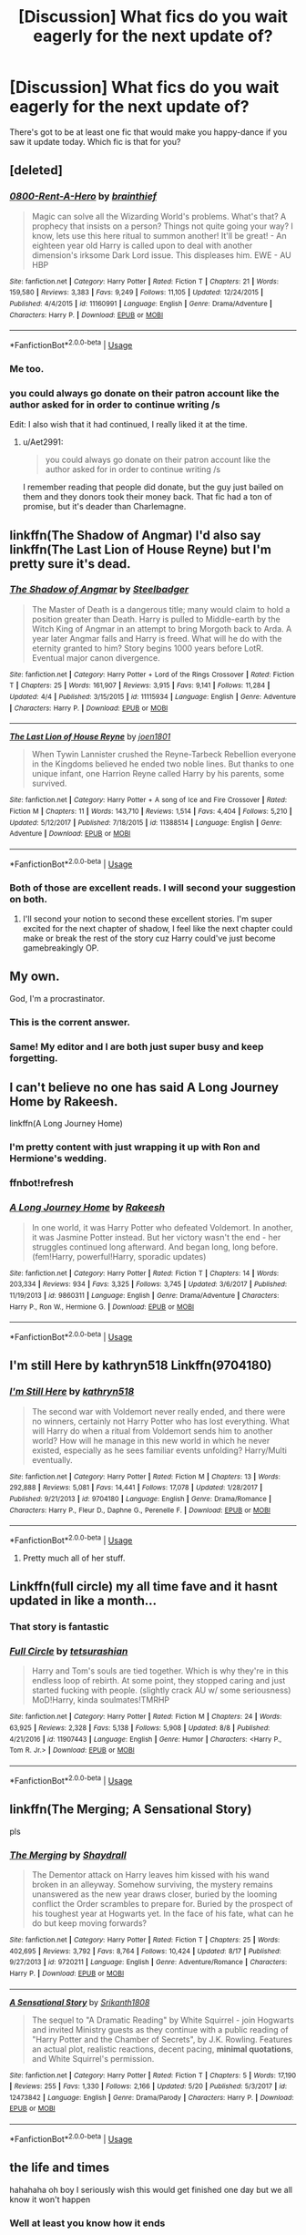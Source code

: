 #+TITLE: [Discussion] What fics do you wait eagerly for the next update of?

* [Discussion] What fics do you wait eagerly for the next update of?
:PROPERTIES:
:Author: wille179
:Score: 13
:DateUnix: 1537495567.0
:DateShort: 2018-Sep-21
:FlairText: Discussion
:END:
There's got to be at least one fic that would make you happy-dance if you saw it update today. Which fic is that for you?


** [deleted]
:PROPERTIES:
:Score: 17
:DateUnix: 1537497733.0
:DateShort: 2018-Sep-21
:END:

*** [[https://www.fanfiction.net/s/11160991/1/][*/0800-Rent-A-Hero/*]] by [[https://www.fanfiction.net/u/4934632/brainthief][/brainthief/]]

#+begin_quote
  Magic can solve all the Wizarding World's problems. What's that? A prophecy that insists on a person? Things not quite going your way? I know, lets use this here ritual to summon another! It'll be great! - An eighteen year old Harry is called upon to deal with another dimension's irksome Dark Lord issue. This displeases him. EWE - AU HBP
#+end_quote

^{/Site/:} ^{fanfiction.net} ^{*|*} ^{/Category/:} ^{Harry} ^{Potter} ^{*|*} ^{/Rated/:} ^{Fiction} ^{T} ^{*|*} ^{/Chapters/:} ^{21} ^{*|*} ^{/Words/:} ^{159,580} ^{*|*} ^{/Reviews/:} ^{3,383} ^{*|*} ^{/Favs/:} ^{9,249} ^{*|*} ^{/Follows/:} ^{11,105} ^{*|*} ^{/Updated/:} ^{12/24/2015} ^{*|*} ^{/Published/:} ^{4/4/2015} ^{*|*} ^{/id/:} ^{11160991} ^{*|*} ^{/Language/:} ^{English} ^{*|*} ^{/Genre/:} ^{Drama/Adventure} ^{*|*} ^{/Characters/:} ^{Harry} ^{P.} ^{*|*} ^{/Download/:} ^{[[http://www.ff2ebook.com/old/ffn-bot/index.php?id=11160991&source=ff&filetype=epub][EPUB]]} ^{or} ^{[[http://www.ff2ebook.com/old/ffn-bot/index.php?id=11160991&source=ff&filetype=mobi][MOBI]]}

--------------

*FanfictionBot*^{2.0.0-beta} | [[https://github.com/tusing/reddit-ffn-bot/wiki/Usage][Usage]]
:PROPERTIES:
:Author: FanfictionBot
:Score: 1
:DateUnix: 1537497744.0
:DateShort: 2018-Sep-21
:END:


*** Me too.
:PROPERTIES:
:Author: wille179
:Score: 1
:DateUnix: 1537500764.0
:DateShort: 2018-Sep-21
:END:


*** you could always go donate on their patron account like the author asked for in order to continue writing /s

Edit: I also wish that it had continued, I really liked it at the time.
:PROPERTIES:
:Author: cavelioness
:Score: 1
:DateUnix: 1537523102.0
:DateShort: 2018-Sep-21
:END:

**** u/Aet2991:
#+begin_quote
  you could always go donate on their patron account like the author asked for in order to continue writing /s
#+end_quote

I remember reading that people did donate, but the guy just bailed on them and they donors took their money back. That fic had a ton of promise, but it's deader than Charlemagne.
:PROPERTIES:
:Author: Aet2991
:Score: 6
:DateUnix: 1537533269.0
:DateShort: 2018-Sep-21
:END:


** linkffn(The Shadow of Angmar) I'd also say linkffn(The Last Lion of House Reyne) but I'm pretty sure it's dead.
:PROPERTIES:
:Author: Llian_Winter
:Score: 13
:DateUnix: 1537524845.0
:DateShort: 2018-Sep-21
:END:

*** [[https://www.fanfiction.net/s/11115934/1/][*/The Shadow of Angmar/*]] by [[https://www.fanfiction.net/u/5291694/Steelbadger][/Steelbadger/]]

#+begin_quote
  The Master of Death is a dangerous title; many would claim to hold a position greater than Death. Harry is pulled to Middle-earth by the Witch King of Angmar in an attempt to bring Morgoth back to Arda. A year later Angmar falls and Harry is freed. What will he do with the eternity granted to him? Story begins 1000 years before LotR. Eventual major canon divergence.
#+end_quote

^{/Site/:} ^{fanfiction.net} ^{*|*} ^{/Category/:} ^{Harry} ^{Potter} ^{+} ^{Lord} ^{of} ^{the} ^{Rings} ^{Crossover} ^{*|*} ^{/Rated/:} ^{Fiction} ^{T} ^{*|*} ^{/Chapters/:} ^{25} ^{*|*} ^{/Words/:} ^{161,907} ^{*|*} ^{/Reviews/:} ^{3,915} ^{*|*} ^{/Favs/:} ^{9,141} ^{*|*} ^{/Follows/:} ^{11,284} ^{*|*} ^{/Updated/:} ^{4/4} ^{*|*} ^{/Published/:} ^{3/15/2015} ^{*|*} ^{/id/:} ^{11115934} ^{*|*} ^{/Language/:} ^{English} ^{*|*} ^{/Genre/:} ^{Adventure} ^{*|*} ^{/Characters/:} ^{Harry} ^{P.} ^{*|*} ^{/Download/:} ^{[[http://www.ff2ebook.com/old/ffn-bot/index.php?id=11115934&source=ff&filetype=epub][EPUB]]} ^{or} ^{[[http://www.ff2ebook.com/old/ffn-bot/index.php?id=11115934&source=ff&filetype=mobi][MOBI]]}

--------------

[[https://www.fanfiction.net/s/11388514/1/][*/The Last Lion of House Reyne/*]] by [[https://www.fanfiction.net/u/6132825/joen1801][/joen1801/]]

#+begin_quote
  When Tywin Lannister crushed the Reyne-Tarbeck Rebellion everyone in the Kingdoms believed he ended two noble lines. But thanks to one unique infant, one Harrion Reyne called Harry by his parents, some survived.
#+end_quote

^{/Site/:} ^{fanfiction.net} ^{*|*} ^{/Category/:} ^{Harry} ^{Potter} ^{+} ^{A} ^{song} ^{of} ^{Ice} ^{and} ^{Fire} ^{Crossover} ^{*|*} ^{/Rated/:} ^{Fiction} ^{M} ^{*|*} ^{/Chapters/:} ^{11} ^{*|*} ^{/Words/:} ^{143,710} ^{*|*} ^{/Reviews/:} ^{1,514} ^{*|*} ^{/Favs/:} ^{4,404} ^{*|*} ^{/Follows/:} ^{5,210} ^{*|*} ^{/Updated/:} ^{5/12/2017} ^{*|*} ^{/Published/:} ^{7/18/2015} ^{*|*} ^{/id/:} ^{11388514} ^{*|*} ^{/Language/:} ^{English} ^{*|*} ^{/Genre/:} ^{Adventure} ^{*|*} ^{/Download/:} ^{[[http://www.ff2ebook.com/old/ffn-bot/index.php?id=11388514&source=ff&filetype=epub][EPUB]]} ^{or} ^{[[http://www.ff2ebook.com/old/ffn-bot/index.php?id=11388514&source=ff&filetype=mobi][MOBI]]}

--------------

*FanfictionBot*^{2.0.0-beta} | [[https://github.com/tusing/reddit-ffn-bot/wiki/Usage][Usage]]
:PROPERTIES:
:Author: FanfictionBot
:Score: 2
:DateUnix: 1537524871.0
:DateShort: 2018-Sep-21
:END:


*** Both of those are excellent reads. I will second your suggestion on both.
:PROPERTIES:
:Author: rocketsp13
:Score: 2
:DateUnix: 1537532226.0
:DateShort: 2018-Sep-21
:END:

**** I'll second your notion to second these excellent stories. I'm super excited for the next chapter of shadow, I feel like the next chapter could make or break the rest of the story cuz Harry could've just become gamebreakingly OP.
:PROPERTIES:
:Author: GravityMyGuy
:Score: 1
:DateUnix: 1537568738.0
:DateShort: 2018-Sep-22
:END:


** My own.

God, I'm a procrastinator.
:PROPERTIES:
:Author: AutumnSouls
:Score: 25
:DateUnix: 1537499240.0
:DateShort: 2018-Sep-21
:END:

*** This is the corrent answer.
:PROPERTIES:
:Author: ScottPress
:Score: 4
:DateUnix: 1537525188.0
:DateShort: 2018-Sep-21
:END:


*** Same! My editor and I are both just super busy and keep forgetting.
:PROPERTIES:
:Author: Sigyn99
:Score: 2
:DateUnix: 1537524741.0
:DateShort: 2018-Sep-21
:END:


** I can't believe no one has said A Long Journey Home by Rakeesh.

linkffn(A Long Journey Home)
:PROPERTIES:
:Author: overide
:Score: 11
:DateUnix: 1537526456.0
:DateShort: 2018-Sep-21
:END:

*** I'm pretty content with just wrapping it up with Ron and Hermione's wedding.
:PROPERTIES:
:Author: AskMeAboutKtizo
:Score: 1
:DateUnix: 1537578550.0
:DateShort: 2018-Sep-22
:END:


*** ffnbot!refresh
:PROPERTIES:
:Author: overide
:Score: 1
:DateUnix: 1537583021.0
:DateShort: 2018-Sep-22
:END:


*** [[https://www.fanfiction.net/s/9860311/1/][*/A Long Journey Home/*]] by [[https://www.fanfiction.net/u/236698/Rakeesh][/Rakeesh/]]

#+begin_quote
  In one world, it was Harry Potter who defeated Voldemort. In another, it was Jasmine Potter instead. But her victory wasn't the end - her struggles continued long afterward. And began long, long before. (fem!Harry, powerful!Harry, sporadic updates)
#+end_quote

^{/Site/:} ^{fanfiction.net} ^{*|*} ^{/Category/:} ^{Harry} ^{Potter} ^{*|*} ^{/Rated/:} ^{Fiction} ^{T} ^{*|*} ^{/Chapters/:} ^{14} ^{*|*} ^{/Words/:} ^{203,334} ^{*|*} ^{/Reviews/:} ^{934} ^{*|*} ^{/Favs/:} ^{3,325} ^{*|*} ^{/Follows/:} ^{3,745} ^{*|*} ^{/Updated/:} ^{3/6/2017} ^{*|*} ^{/Published/:} ^{11/19/2013} ^{*|*} ^{/id/:} ^{9860311} ^{*|*} ^{/Language/:} ^{English} ^{*|*} ^{/Genre/:} ^{Drama/Adventure} ^{*|*} ^{/Characters/:} ^{Harry} ^{P.,} ^{Ron} ^{W.,} ^{Hermione} ^{G.} ^{*|*} ^{/Download/:} ^{[[http://www.ff2ebook.com/old/ffn-bot/index.php?id=9860311&source=ff&filetype=epub][EPUB]]} ^{or} ^{[[http://www.ff2ebook.com/old/ffn-bot/index.php?id=9860311&source=ff&filetype=mobi][MOBI]]}

--------------

*FanfictionBot*^{2.0.0-beta} | [[https://github.com/tusing/reddit-ffn-bot/wiki/Usage][Usage]]
:PROPERTIES:
:Author: FanfictionBot
:Score: 1
:DateUnix: 1537583042.0
:DateShort: 2018-Sep-22
:END:


** I'm still Here by kathryn518 Linkffn(9704180)
:PROPERTIES:
:Author: bigmacca86
:Score: 15
:DateUnix: 1537496554.0
:DateShort: 2018-Sep-21
:END:

*** [[https://www.fanfiction.net/s/9704180/1/][*/I'm Still Here/*]] by [[https://www.fanfiction.net/u/4404355/kathryn518][/kathryn518/]]

#+begin_quote
  The second war with Voldemort never really ended, and there were no winners, certainly not Harry Potter who has lost everything. What will Harry do when a ritual from Voldemort sends him to another world? How will he manage in this new world in which he never existed, especially as he sees familiar events unfolding? Harry/Multi eventually.
#+end_quote

^{/Site/:} ^{fanfiction.net} ^{*|*} ^{/Category/:} ^{Harry} ^{Potter} ^{*|*} ^{/Rated/:} ^{Fiction} ^{M} ^{*|*} ^{/Chapters/:} ^{13} ^{*|*} ^{/Words/:} ^{292,888} ^{*|*} ^{/Reviews/:} ^{5,081} ^{*|*} ^{/Favs/:} ^{14,441} ^{*|*} ^{/Follows/:} ^{17,078} ^{*|*} ^{/Updated/:} ^{1/28/2017} ^{*|*} ^{/Published/:} ^{9/21/2013} ^{*|*} ^{/id/:} ^{9704180} ^{*|*} ^{/Language/:} ^{English} ^{*|*} ^{/Genre/:} ^{Drama/Romance} ^{*|*} ^{/Characters/:} ^{Harry} ^{P.,} ^{Fleur} ^{D.,} ^{Daphne} ^{G.,} ^{Perenelle} ^{F.} ^{*|*} ^{/Download/:} ^{[[http://www.ff2ebook.com/old/ffn-bot/index.php?id=9704180&source=ff&filetype=epub][EPUB]]} ^{or} ^{[[http://www.ff2ebook.com/old/ffn-bot/index.php?id=9704180&source=ff&filetype=mobi][MOBI]]}

--------------

*FanfictionBot*^{2.0.0-beta} | [[https://github.com/tusing/reddit-ffn-bot/wiki/Usage][Usage]]
:PROPERTIES:
:Author: FanfictionBot
:Score: 2
:DateUnix: 1537496564.0
:DateShort: 2018-Sep-21
:END:

**** Pretty much all of her stuff.
:PROPERTIES:
:Author: Llian_Winter
:Score: 5
:DateUnix: 1537524554.0
:DateShort: 2018-Sep-21
:END:


** Linkffn(full circle) my all time fave and it hasnt updated in like a month...
:PROPERTIES:
:Author: mychllr
:Score: 6
:DateUnix: 1537527140.0
:DateShort: 2018-Sep-21
:END:

*** That story is fantastic
:PROPERTIES:
:Author: healzsham
:Score: 2
:DateUnix: 1537578316.0
:DateShort: 2018-Sep-22
:END:


*** [[https://www.fanfiction.net/s/11907443/1/][*/Full Circle/*]] by [[https://www.fanfiction.net/u/5621751/tetsurashian][/tetsurashian/]]

#+begin_quote
  Harry and Tom's souls are tied together. Which is why they're in this endless loop of rebirth. At some point, they stopped caring and just started fucking with people. (slightly crack AU w/ some seriousness) MoD!Harry, kinda soulmates!TMRHP
#+end_quote

^{/Site/:} ^{fanfiction.net} ^{*|*} ^{/Category/:} ^{Harry} ^{Potter} ^{*|*} ^{/Rated/:} ^{Fiction} ^{M} ^{*|*} ^{/Chapters/:} ^{24} ^{*|*} ^{/Words/:} ^{63,925} ^{*|*} ^{/Reviews/:} ^{2,328} ^{*|*} ^{/Favs/:} ^{5,138} ^{*|*} ^{/Follows/:} ^{5,908} ^{*|*} ^{/Updated/:} ^{8/8} ^{*|*} ^{/Published/:} ^{4/21/2016} ^{*|*} ^{/id/:} ^{11907443} ^{*|*} ^{/Language/:} ^{English} ^{*|*} ^{/Genre/:} ^{Humor} ^{*|*} ^{/Characters/:} ^{<Harry} ^{P.,} ^{Tom} ^{R.} ^{Jr.>} ^{*|*} ^{/Download/:} ^{[[http://www.ff2ebook.com/old/ffn-bot/index.php?id=11907443&source=ff&filetype=epub][EPUB]]} ^{or} ^{[[http://www.ff2ebook.com/old/ffn-bot/index.php?id=11907443&source=ff&filetype=mobi][MOBI]]}

--------------

*FanfictionBot*^{2.0.0-beta} | [[https://github.com/tusing/reddit-ffn-bot/wiki/Usage][Usage]]
:PROPERTIES:
:Author: FanfictionBot
:Score: 1
:DateUnix: 1537527155.0
:DateShort: 2018-Sep-21
:END:


** linkffn(The Merging; A Sensational Story)

pls
:PROPERTIES:
:Author: Namzeh011
:Score: 6
:DateUnix: 1537530756.0
:DateShort: 2018-Sep-21
:END:

*** [[https://www.fanfiction.net/s/9720211/1/][*/The Merging/*]] by [[https://www.fanfiction.net/u/2102558/Shaydrall][/Shaydrall/]]

#+begin_quote
  The Dementor attack on Harry leaves him kissed with his wand broken in an alleyway. Somehow surviving, the mystery remains unanswered as the new year draws closer, buried by the looming conflict the Order scrambles to prepare for. Buried by the prospect of his toughest year at Hogwarts yet. In the face of his fate, what can he do but keep moving forwards?
#+end_quote

^{/Site/:} ^{fanfiction.net} ^{*|*} ^{/Category/:} ^{Harry} ^{Potter} ^{*|*} ^{/Rated/:} ^{Fiction} ^{T} ^{*|*} ^{/Chapters/:} ^{25} ^{*|*} ^{/Words/:} ^{402,695} ^{*|*} ^{/Reviews/:} ^{3,792} ^{*|*} ^{/Favs/:} ^{8,764} ^{*|*} ^{/Follows/:} ^{10,424} ^{*|*} ^{/Updated/:} ^{8/17} ^{*|*} ^{/Published/:} ^{9/27/2013} ^{*|*} ^{/id/:} ^{9720211} ^{*|*} ^{/Language/:} ^{English} ^{*|*} ^{/Genre/:} ^{Adventure/Romance} ^{*|*} ^{/Characters/:} ^{Harry} ^{P.} ^{*|*} ^{/Download/:} ^{[[http://www.ff2ebook.com/old/ffn-bot/index.php?id=9720211&source=ff&filetype=epub][EPUB]]} ^{or} ^{[[http://www.ff2ebook.com/old/ffn-bot/index.php?id=9720211&source=ff&filetype=mobi][MOBI]]}

--------------

[[https://www.fanfiction.net/s/12473842/1/][*/A Sensational Story/*]] by [[https://www.fanfiction.net/u/4107340/Srikanth1808][/Srikanth1808/]]

#+begin_quote
  The sequel to "A Dramatic Reading" by White Squirrel - join Hogwarts and invited Ministry guests as they continue with a public reading of "Harry Potter and the Chamber of Secrets", by J.K. Rowling. Features an actual plot, realistic reactions, decent pacing, *minimal quotations*, and White Squirrel's permission.
#+end_quote

^{/Site/:} ^{fanfiction.net} ^{*|*} ^{/Category/:} ^{Harry} ^{Potter} ^{*|*} ^{/Rated/:} ^{Fiction} ^{T} ^{*|*} ^{/Chapters/:} ^{5} ^{*|*} ^{/Words/:} ^{17,190} ^{*|*} ^{/Reviews/:} ^{255} ^{*|*} ^{/Favs/:} ^{1,330} ^{*|*} ^{/Follows/:} ^{2,166} ^{*|*} ^{/Updated/:} ^{5/20} ^{*|*} ^{/Published/:} ^{5/3/2017} ^{*|*} ^{/id/:} ^{12473842} ^{*|*} ^{/Language/:} ^{English} ^{*|*} ^{/Genre/:} ^{Drama/Parody} ^{*|*} ^{/Characters/:} ^{Harry} ^{P.} ^{*|*} ^{/Download/:} ^{[[http://www.ff2ebook.com/old/ffn-bot/index.php?id=12473842&source=ff&filetype=epub][EPUB]]} ^{or} ^{[[http://www.ff2ebook.com/old/ffn-bot/index.php?id=12473842&source=ff&filetype=mobi][MOBI]]}

--------------

*FanfictionBot*^{2.0.0-beta} | [[https://github.com/tusing/reddit-ffn-bot/wiki/Usage][Usage]]
:PROPERTIES:
:Author: FanfictionBot
:Score: 2
:DateUnix: 1537530768.0
:DateShort: 2018-Sep-21
:END:


** the life and times

hahahaha oh boy I seriously wish this would get finished one day but we all know it won't happen
:PROPERTIES:
:Author: Gigadweeb
:Score: 5
:DateUnix: 1537498355.0
:DateShort: 2018-Sep-21
:END:

*** Well at least you know how it ends
:PROPERTIES:
:Author: Redhotlipstik
:Score: 4
:DateUnix: 1537527505.0
:DateShort: 2018-Sep-21
:END:


** linkffn(Hogwarts Battle School). On a bloody cliff hanger right now. An author with other incompleted stories and just a long enough delay between HBS updates that another update is still both plausible and implausible.
:PROPERTIES:
:Author: elizabater
:Score: 4
:DateUnix: 1537508111.0
:DateShort: 2018-Sep-21
:END:

*** [[https://www.fanfiction.net/s/8379655/1/][*/Hogwarts Battle School/*]] by [[https://www.fanfiction.net/u/1023780/Kwan-Li][/Kwan Li/]]

#+begin_quote
  AU. Voldemort kills Dumbledore but is defeated by a child. In the aftermath, Snape becomes the Headmaster and radically changes Hogwarts. Harry Potter of House Slytherin begins his Third Year at Hogwarts Battle School and realizes that friend and foe are too similar for his liking. Competing with allies and enemies, Harry finds there is a cost to winning.
#+end_quote

^{/Site/:} ^{fanfiction.net} ^{*|*} ^{/Category/:} ^{Harry} ^{Potter} ^{*|*} ^{/Rated/:} ^{Fiction} ^{M} ^{*|*} ^{/Chapters/:} ^{52} ^{*|*} ^{/Words/:} ^{367,472} ^{*|*} ^{/Reviews/:} ^{2,420} ^{*|*} ^{/Favs/:} ^{3,100} ^{*|*} ^{/Follows/:} ^{3,726} ^{*|*} ^{/Updated/:} ^{4/2} ^{*|*} ^{/Published/:} ^{7/31/2012} ^{*|*} ^{/id/:} ^{8379655} ^{*|*} ^{/Language/:} ^{English} ^{*|*} ^{/Genre/:} ^{Adventure/Drama} ^{*|*} ^{/Characters/:} ^{Harry} ^{P.,} ^{Hermione} ^{G.,} ^{Severus} ^{S.,} ^{Blaise} ^{Z.} ^{*|*} ^{/Download/:} ^{[[http://www.ff2ebook.com/old/ffn-bot/index.php?id=8379655&source=ff&filetype=epub][EPUB]]} ^{or} ^{[[http://www.ff2ebook.com/old/ffn-bot/index.php?id=8379655&source=ff&filetype=mobi][MOBI]]}

--------------

*FanfictionBot*^{2.0.0-beta} | [[https://github.com/tusing/reddit-ffn-bot/wiki/Usage][Usage]]
:PROPERTIES:
:Author: FanfictionBot
:Score: 2
:DateUnix: 1537508128.0
:DateShort: 2018-Sep-21
:END:


*** Looks like this was started in 2012and last updated this past April. That's a really good sign. I don't write off updates until it's been 2+ years mate.
:PROPERTIES:
:Author: overide
:Score: 2
:DateUnix: 1537526659.0
:DateShort: 2018-Sep-21
:END:


*** The author has made comments about it on the subreddit so I'm holding on until I hear something else
:PROPERTIES:
:Author: NonRealAnswer
:Score: 2
:DateUnix: 1537530692.0
:DateShort: 2018-Sep-21
:END:


** linkffn(Reign of the Serpent) and linkao3(Charlie Weasley and the Department of Mysteries)
:PROPERTIES:
:Score: 3
:DateUnix: 1537526705.0
:DateShort: 2018-Sep-21
:END:

*** [[https://archiveofourown.org/works/15604416][*/Charlie Weasley and the Department of Mysteries/*]] by [[https://www.archiveofourown.org/users/peteryoushouldwrite/pseuds/peteryoushouldwrite][/peteryoushouldwrite/]]

#+begin_quote
  After being spurned by his lover and fired from his job, Charlie Weasley is back in England living with his mother and working at the Department of Mysteries... no, not that Department of Mysteries, the bar, in Knockturn Alley. Unfortunately for Charlie, the publication of a new edition of the Sacred Twenty Eight means he'll find no rest at the Burrow, and he finds himself in the center of a feverish hunt for the Bloodwand, a mysterious artifact allegedly bound to the "purest" wizarding family. This story is marked as part of a series, but it is not necessary to read Percy Weasley's adventure to follow the events of this one.
#+end_quote

^{/Site/:} ^{Archive} ^{of} ^{Our} ^{Own} ^{*|*} ^{/Fandom/:} ^{Harry} ^{Potter} ^{-} ^{J.} ^{K.} ^{Rowling} ^{*|*} ^{/Published/:} ^{2018-08-07} ^{*|*} ^{/Updated/:} ^{2018-09-18} ^{*|*} ^{/Words/:} ^{33025} ^{*|*} ^{/Chapters/:} ^{13/20} ^{*|*} ^{/Comments/:} ^{11} ^{*|*} ^{/Kudos/:} ^{15} ^{*|*} ^{/Bookmarks/:} ^{4} ^{*|*} ^{/Hits/:} ^{447} ^{*|*} ^{/ID/:} ^{15604416} ^{*|*} ^{/Download/:} ^{[[https://archiveofourown.org/downloads/pe/peteryoushouldwrite/15604416/Charlie%20Weasley%20and%20the%20Department.epub?updated_at=1537301088][EPUB]]} ^{or} ^{[[https://archiveofourown.org/downloads/pe/peteryoushouldwrite/15604416/Charlie%20Weasley%20and%20the%20Department.mobi?updated_at=1537301088][MOBI]]}

--------------

[[https://www.fanfiction.net/s/9783012/1/][*/Reign of the Serpent/*]] by [[https://www.fanfiction.net/u/2933548/AlphaEph19][/AlphaEph19/]]

#+begin_quote
  AU. Salazar Slytherin once left Hogwarts in disgrace, vowing to return. He kept his word. A thousand years later he rules Wizarding Britain according to the principles of blood purity, with no end to his reign in sight. The spirit of rebellion kindles slowly, until the green-eyed scion of a broken House and a Muggleborn genius with an axe to grind unite to set the world ablaze.
#+end_quote

^{/Site/:} ^{fanfiction.net} ^{*|*} ^{/Category/:} ^{Harry} ^{Potter} ^{*|*} ^{/Rated/:} ^{Fiction} ^{T} ^{*|*} ^{/Chapters/:} ^{22} ^{*|*} ^{/Words/:} ^{217,358} ^{*|*} ^{/Reviews/:} ^{654} ^{*|*} ^{/Favs/:} ^{1,227} ^{*|*} ^{/Follows/:} ^{1,728} ^{*|*} ^{/Updated/:} ^{6/6} ^{*|*} ^{/Published/:} ^{10/21/2013} ^{*|*} ^{/id/:} ^{9783012} ^{*|*} ^{/Language/:} ^{English} ^{*|*} ^{/Genre/:} ^{Fantasy/Adventure} ^{*|*} ^{/Characters/:} ^{Harry} ^{P.,} ^{Hermione} ^{G.} ^{*|*} ^{/Download/:} ^{[[http://www.ff2ebook.com/old/ffn-bot/index.php?id=9783012&source=ff&filetype=epub][EPUB]]} ^{or} ^{[[http://www.ff2ebook.com/old/ffn-bot/index.php?id=9783012&source=ff&filetype=mobi][MOBI]]}

--------------

*FanfictionBot*^{2.0.0-beta} | [[https://github.com/tusing/reddit-ffn-bot/wiki/Usage][Usage]]
:PROPERTIES:
:Author: FanfictionBot
:Score: 1
:DateUnix: 1537526744.0
:DateShort: 2018-Sep-21
:END:

**** Seconding Reign of the Serpent.
:PROPERTIES:
:Author: Flye_Autumne
:Score: 1
:DateUnix: 1537542827.0
:DateShort: 2018-Sep-21
:END:


** linkffn(Daphne Greengrass, Side Character)
:PROPERTIES:
:Author: maxxie10
:Score: 3
:DateUnix: 1537527893.0
:DateShort: 2018-Sep-21
:END:

*** [[https://www.fanfiction.net/s/11145058/1/][*/Daphne Greengrass, Side Character/*]] by [[https://www.fanfiction.net/u/1763240/LinzRW][/LinzRW/]]

#+begin_quote
  Daphne Greengrass is on a quest to be the main character of her own life for once, but that's easier said than done. Includes: conspiracy theories, evil plotting, a Slytherin revolution, and sassy Potter. OotP, HBP, and DH. Not your usual Daphne.
#+end_quote

^{/Site/:} ^{fanfiction.net} ^{*|*} ^{/Category/:} ^{Harry} ^{Potter} ^{*|*} ^{/Rated/:} ^{Fiction} ^{T} ^{*|*} ^{/Chapters/:} ^{16} ^{*|*} ^{/Words/:} ^{106,338} ^{*|*} ^{/Reviews/:} ^{204} ^{*|*} ^{/Favs/:} ^{144} ^{*|*} ^{/Follows/:} ^{250} ^{*|*} ^{/Updated/:} ^{9/16} ^{*|*} ^{/Published/:} ^{3/28/2015} ^{*|*} ^{/id/:} ^{11145058} ^{*|*} ^{/Language/:} ^{English} ^{*|*} ^{/Genre/:} ^{Friendship/Romance} ^{*|*} ^{/Characters/:} ^{Pansy} ^{P.,} ^{Blaise} ^{Z.,} ^{Theodore} ^{N.,} ^{Daphne} ^{G.} ^{*|*} ^{/Download/:} ^{[[http://www.ff2ebook.com/old/ffn-bot/index.php?id=11145058&source=ff&filetype=epub][EPUB]]} ^{or} ^{[[http://www.ff2ebook.com/old/ffn-bot/index.php?id=11145058&source=ff&filetype=mobi][MOBI]]}

--------------

*FanfictionBot*^{2.0.0-beta} | [[https://github.com/tusing/reddit-ffn-bot/wiki/Usage][Usage]]
:PROPERTIES:
:Author: FanfictionBot
:Score: 1
:DateUnix: 1537527904.0
:DateShort: 2018-Sep-21
:END:


** I Still Haven't Found What I'm Looking For linkffn(11157943)

Storybook Hero linkffn(7597067)
:PROPERTIES:
:Author: rocketsp13
:Score: 3
:DateUnix: 1537531896.0
:DateShort: 2018-Sep-21
:END:

*** [[https://www.fanfiction.net/s/11157943/1/][*/I Still Haven't Found What I'm Looking For/*]] by [[https://www.fanfiction.net/u/4404355/kathryn518][/kathryn518/]]

#+begin_quote
  Ahsoka Tano left the Jedi Order, walking away after their betrayal. She did not consider the consequences of what her actions might bring, or the danger she might be in. A chance run in with a single irreverent, and possibly crazy, person in a bar changes the course of fate for an entire galaxy.
#+end_quote

^{/Site/:} ^{fanfiction.net} ^{*|*} ^{/Category/:} ^{Star} ^{Wars} ^{+} ^{Harry} ^{Potter} ^{Crossover} ^{*|*} ^{/Rated/:} ^{Fiction} ^{M} ^{*|*} ^{/Chapters/:} ^{16} ^{*|*} ^{/Words/:} ^{344,480} ^{*|*} ^{/Reviews/:} ^{5,138} ^{*|*} ^{/Favs/:} ^{12,306} ^{*|*} ^{/Follows/:} ^{14,015} ^{*|*} ^{/Updated/:} ^{9/17/2017} ^{*|*} ^{/Published/:} ^{4/2/2015} ^{*|*} ^{/id/:} ^{11157943} ^{*|*} ^{/Language/:} ^{English} ^{*|*} ^{/Genre/:} ^{Adventure/Romance} ^{*|*} ^{/Characters/:} ^{Aayla} ^{S.,} ^{Ahsoka} ^{T.,} ^{Harry} ^{P.} ^{*|*} ^{/Download/:} ^{[[http://www.ff2ebook.com/old/ffn-bot/index.php?id=11157943&source=ff&filetype=epub][EPUB]]} ^{or} ^{[[http://www.ff2ebook.com/old/ffn-bot/index.php?id=11157943&source=ff&filetype=mobi][MOBI]]}

--------------

[[https://www.fanfiction.net/s/7597067/1/][*/Storybook Hero/*]] by [[https://www.fanfiction.net/u/284419/dogbertcarroll][/dogbertcarroll/]]

#+begin_quote
  Harry is sure he's living in a fairy tale with himself as the hero. Really, what else makes sense?
#+end_quote

^{/Site/:} ^{fanfiction.net} ^{*|*} ^{/Category/:} ^{Harry} ^{Potter} ^{*|*} ^{/Rated/:} ^{Fiction} ^{T} ^{*|*} ^{/Chapters/:} ^{7} ^{*|*} ^{/Words/:} ^{18,326} ^{*|*} ^{/Reviews/:} ^{1,145} ^{*|*} ^{/Favs/:} ^{3,212} ^{*|*} ^{/Follows/:} ^{3,552} ^{*|*} ^{/Updated/:} ^{3/8} ^{*|*} ^{/Published/:} ^{11/30/2011} ^{*|*} ^{/id/:} ^{7597067} ^{*|*} ^{/Language/:} ^{English} ^{*|*} ^{/Genre/:} ^{Humor} ^{*|*} ^{/Characters/:} ^{Harry} ^{P.} ^{*|*} ^{/Download/:} ^{[[http://www.ff2ebook.com/old/ffn-bot/index.php?id=7597067&source=ff&filetype=epub][EPUB]]} ^{or} ^{[[http://www.ff2ebook.com/old/ffn-bot/index.php?id=7597067&source=ff&filetype=mobi][MOBI]]}

--------------

*FanfictionBot*^{2.0.0-beta} | [[https://github.com/tusing/reddit-ffn-bot/wiki/Usage][Usage]]
:PROPERTIES:
:Author: FanfictionBot
:Score: 2
:DateUnix: 1537531913.0
:DateShort: 2018-Sep-21
:END:


*** +1 for I Still haven't found what I'm lokking for
:PROPERTIES:
:Author: ameuns
:Score: 1
:DateUnix: 1537544118.0
:DateShort: 2018-Sep-21
:END:

**** It's a good one. I've reread it a couple times since her last update.
:PROPERTIES:
:Author: rocketsp13
:Score: 1
:DateUnix: 1537549802.0
:DateShort: 2018-Sep-21
:END:


** linkffn (harry potter and the boy who lived by thesanti; harry potter and the sun queen; full circle by crazy mishka; whiskey time travel) would do it for me, but I hold no hope whatsoever. Also stuff already mentioned like rent a hero and house reyne.

The only stories that would make me happy AND I've got hopes for are linkffn(the havoc side of the force) and kathryn518's fics, because they're still well within expected updating patterns of the authors.

Also lots of stuff from other fandoms.
:PROPERTIES:
:Author: Aet2991
:Score: 3
:DateUnix: 1537533830.0
:DateShort: 2018-Sep-21
:END:

*** [[https://www.fanfiction.net/s/8501689/1/][*/The Havoc side of the Force/*]] by [[https://www.fanfiction.net/u/3484707/Tsu-Doh-Nimh][/Tsu Doh Nimh/]]

#+begin_quote
  I have a singularly impressive talent for messing up the plans of very powerful people - both good and evil. Somehow, I'm always just in the right place at exactly the wrong time. What can I say? It's a gift.
#+end_quote

^{/Site/:} ^{fanfiction.net} ^{*|*} ^{/Category/:} ^{Star} ^{Wars} ^{+} ^{Harry} ^{Potter} ^{Crossover} ^{*|*} ^{/Rated/:} ^{Fiction} ^{T} ^{*|*} ^{/Chapters/:} ^{23} ^{*|*} ^{/Words/:} ^{195,256} ^{*|*} ^{/Reviews/:} ^{6,428} ^{*|*} ^{/Favs/:} ^{12,793} ^{*|*} ^{/Follows/:} ^{14,738} ^{*|*} ^{/Updated/:} ^{4/21} ^{*|*} ^{/Published/:} ^{9/6/2012} ^{*|*} ^{/id/:} ^{8501689} ^{*|*} ^{/Language/:} ^{English} ^{*|*} ^{/Genre/:} ^{Fantasy/Mystery} ^{*|*} ^{/Characters/:} ^{Anakin} ^{Skywalker,} ^{Harry} ^{P.} ^{*|*} ^{/Download/:} ^{[[http://www.ff2ebook.com/old/ffn-bot/index.php?id=8501689&source=ff&filetype=epub][EPUB]]} ^{or} ^{[[http://www.ff2ebook.com/old/ffn-bot/index.php?id=8501689&source=ff&filetype=mobi][MOBI]]}

--------------

*FanfictionBot*^{2.0.0-beta} | [[https://github.com/tusing/reddit-ffn-bot/wiki/Usage][Usage]]
:PROPERTIES:
:Author: FanfictionBot
:Score: 1
:DateUnix: 1537533853.0
:DateShort: 2018-Sep-21
:END:


*** There are more chapters of HP&TBWL on DLP but in the end it's still abandoned sadly
:PROPERTIES:
:Author: GravityMyGuy
:Score: 1
:DateUnix: 1537568882.0
:DateShort: 2018-Sep-22
:END:


** The only one right now is No Journey's End by Laventadorn. It's the sequel to The Never Ending Road. But she hasn't updated in like 6 months and says on her tumblr she's not sure when she'll be able to anytime soon :/

[[https://m.fanfiction.net/s/12181631/1/]]
:PROPERTIES:
:Author: Worlds_Okayist_Wife
:Score: 2
:DateUnix: 1537497829.0
:DateShort: 2018-Sep-21
:END:


** linkffn(Black Luminary) one day!
:PROPERTIES:
:Author: TruexLucifer
:Score: 2
:DateUnix: 1537515197.0
:DateShort: 2018-Sep-21
:END:

*** [[https://www.fanfiction.net/s/12125300/1/][*/Black Luminary/*]] by [[https://www.fanfiction.net/u/8129173/YakAge][/YakAge/]]

#+begin_quote
  The war against the Dark Lord was the last straw. The oppressed, fed up with oligarchy, corruption, and injustice, sharpened their knives, rallying behind those who promised change. They won. Today, Magical Britain is a changed country -- for the better. Hail and praise to our saviours! Finally, all is well. But listen! Can't you hear the grindstone turning still ...?
#+end_quote

^{/Site/:} ^{fanfiction.net} ^{*|*} ^{/Category/:} ^{Harry} ^{Potter} ^{*|*} ^{/Rated/:} ^{Fiction} ^{M} ^{*|*} ^{/Chapters/:} ^{46} ^{*|*} ^{/Words/:} ^{361,378} ^{*|*} ^{/Reviews/:} ^{711} ^{*|*} ^{/Favs/:} ^{1,440} ^{*|*} ^{/Follows/:} ^{1,987} ^{*|*} ^{/Updated/:} ^{4/12} ^{*|*} ^{/Published/:} ^{8/29/2016} ^{*|*} ^{/id/:} ^{12125300} ^{*|*} ^{/Language/:} ^{English} ^{*|*} ^{/Genre/:} ^{Adventure/Mystery} ^{*|*} ^{/Characters/:} ^{Harry} ^{P.,} ^{Hermione} ^{G.,} ^{Daphne} ^{G.,} ^{Arcturus} ^{B.} ^{*|*} ^{/Download/:} ^{[[http://www.ff2ebook.com/old/ffn-bot/index.php?id=12125300&source=ff&filetype=epub][EPUB]]} ^{or} ^{[[http://www.ff2ebook.com/old/ffn-bot/index.php?id=12125300&source=ff&filetype=mobi][MOBI]]}

--------------

*FanfictionBot*^{2.0.0-beta} | [[https://github.com/tusing/reddit-ffn-bot/wiki/Usage][Usage]]
:PROPERTIES:
:Author: FanfictionBot
:Score: 1
:DateUnix: 1537515211.0
:DateShort: 2018-Sep-21
:END:


** [deleted]
:PROPERTIES:
:Score: 2
:DateUnix: 1537521197.0
:DateShort: 2018-Sep-21
:END:

*** Heartlands is complete.
:PROPERTIES:
:Author: ScottPress
:Score: 4
:DateUnix: 1537525251.0
:DateShort: 2018-Sep-21
:END:


** Sarcasm and Slytherin linkao3([[https://archiveofourown.org/series/863648]])

It's a Slytherin!Harry fic with Harry having a Gryffindor twin who is (at least supposedly) the BWL. Not without its faults but one of the best written Potter twins fics I read.
:PROPERTIES:
:Author: Alexqwerty
:Score: 2
:DateUnix: 1537534803.0
:DateShort: 2018-Sep-21
:END:

*** [[https://archiveofourown.org/works/12608820][*/Harry Potter and the Den of Snakes/*]] by [[https://www.archiveofourown.org/users/sunmoonandstars/pseuds/sunmoonandstars/users/Chysack/pseuds/Chysack/users/Dhea30/pseuds/Dhea30][/sunmoonandstarsChysackDhea30/]]

#+begin_quote
  After ten years of misery with the Dursleys, Harry Potter learns that he has magic. Except, in this story, it's not a surprise-the only surprise is that there are others like him. Including his twin brother, Julian Potter, the savior of the Wizarding world. This isn't the Harry you think you know.
#+end_quote

^{/Site/:} ^{Archive} ^{of} ^{Our} ^{Own} ^{*|*} ^{/Fandom/:} ^{Harry} ^{Potter} ^{-} ^{J.} ^{K.} ^{Rowling} ^{*|*} ^{/Published/:} ^{2017-11-02} ^{*|*} ^{/Completed/:} ^{2017-11-13} ^{*|*} ^{/Words/:} ^{78245} ^{*|*} ^{/Chapters/:} ^{9/9} ^{*|*} ^{/Comments/:} ^{239} ^{*|*} ^{/Kudos/:} ^{1216} ^{*|*} ^{/Bookmarks/:} ^{207} ^{*|*} ^{/Hits/:} ^{23879} ^{*|*} ^{/ID/:} ^{12608820} ^{*|*} ^{/Download/:} ^{[[https://archiveofourown.org/downloads/su/sunmoonandstars/12608820/Harry%20Potter%20and%20the%20Den.epub?updated_at=1523225561][EPUB]]} ^{or} ^{[[https://archiveofourown.org/downloads/su/sunmoonandstars/12608820/Harry%20Potter%20and%20the%20Den.mobi?updated_at=1523225561][MOBI]]}

--------------

*FanfictionBot*^{2.0.0-beta} | [[https://github.com/tusing/reddit-ffn-bot/wiki/Usage][Usage]]
:PROPERTIES:
:Author: FanfictionBot
:Score: 1
:DateUnix: 1537534818.0
:DateShort: 2018-Sep-21
:END:


** Harry Potter and the Turning of the Sun. linkffn(6337450)

...or maybe I'm just looking forward to Christmas, since the fic isn't even that good. (I do like Harry's Ravenclaw mates, though, and the mentor!Dumbledore thing.)
:PROPERTIES:
:Score: 2
:DateUnix: 1537535623.0
:DateShort: 2018-Sep-21
:END:

*** Is it any good? I got to the part where he tells Hagrid he's a time traveler and immediately dropped it.
:PROPERTIES:
:Author: GravityMyGuy
:Score: 1
:DateUnix: 1537568975.0
:DateShort: 2018-Sep-22
:END:


** linkffn(Harry Potter and the Prince of Slytherin)
:PROPERTIES:
:Author: Flye_Autumne
:Score: 2
:DateUnix: 1537542871.0
:DateShort: 2018-Sep-21
:END:

*** [[https://www.fanfiction.net/s/11191235/1/][*/Harry Potter and the Prince of Slytherin/*]] by [[https://www.fanfiction.net/u/4788805/The-Sinister-Man][/The Sinister Man/]]

#+begin_quote
  Harry Potter was Sorted into Slytherin after a crappy childhood. His brother Jim is believed to be the BWL. Think you know this story? Think again. Year Three (Harry Potter and the Death Eater Menace) starts on 9/1/16. NO romantic pairings prior to Fourth Year. Basically good Dumbledore and Weasleys. Limited bashing (mainly of James).
#+end_quote

^{/Site/:} ^{fanfiction.net} ^{*|*} ^{/Category/:} ^{Harry} ^{Potter} ^{*|*} ^{/Rated/:} ^{Fiction} ^{T} ^{*|*} ^{/Chapters/:} ^{105} ^{*|*} ^{/Words/:} ^{721,302} ^{*|*} ^{/Reviews/:} ^{9,782} ^{*|*} ^{/Favs/:} ^{9,032} ^{*|*} ^{/Follows/:} ^{10,549} ^{*|*} ^{/Updated/:} ^{8/5} ^{*|*} ^{/Published/:} ^{4/17/2015} ^{*|*} ^{/id/:} ^{11191235} ^{*|*} ^{/Language/:} ^{English} ^{*|*} ^{/Genre/:} ^{Adventure/Mystery} ^{*|*} ^{/Characters/:} ^{Harry} ^{P.,} ^{Hermione} ^{G.,} ^{Neville} ^{L.,} ^{Theodore} ^{N.} ^{*|*} ^{/Download/:} ^{[[http://www.ff2ebook.com/old/ffn-bot/index.php?id=11191235&source=ff&filetype=epub][EPUB]]} ^{or} ^{[[http://www.ff2ebook.com/old/ffn-bot/index.php?id=11191235&source=ff&filetype=mobi][MOBI]]}

--------------

*FanfictionBot*^{2.0.0-beta} | [[https://github.com/tusing/reddit-ffn-bot/wiki/Usage][Usage]]
:PROPERTIES:
:Author: FanfictionBot
:Score: 1
:DateUnix: 1537542891.0
:DateShort: 2018-Sep-21
:END:


** Hands down linkffn(Reign of the Serpent)
:PROPERTIES:
:Author: iambeeblack
:Score: 2
:DateUnix: 1537568198.0
:DateShort: 2018-Sep-22
:END:

*** [[https://www.fanfiction.net/s/9783012/1/][*/Reign of the Serpent/*]] by [[https://www.fanfiction.net/u/2933548/AlphaEph19][/AlphaEph19/]]

#+begin_quote
  AU. Salazar Slytherin once left Hogwarts in disgrace, vowing to return. He kept his word. A thousand years later he rules Wizarding Britain according to the principles of blood purity, with no end to his reign in sight. The spirit of rebellion kindles slowly, until the green-eyed scion of a broken House and a Muggleborn genius with an axe to grind unite to set the world ablaze.
#+end_quote

^{/Site/:} ^{fanfiction.net} ^{*|*} ^{/Category/:} ^{Harry} ^{Potter} ^{*|*} ^{/Rated/:} ^{Fiction} ^{T} ^{*|*} ^{/Chapters/:} ^{22} ^{*|*} ^{/Words/:} ^{217,358} ^{*|*} ^{/Reviews/:} ^{654} ^{*|*} ^{/Favs/:} ^{1,227} ^{*|*} ^{/Follows/:} ^{1,728} ^{*|*} ^{/Updated/:} ^{6/6} ^{*|*} ^{/Published/:} ^{10/21/2013} ^{*|*} ^{/id/:} ^{9783012} ^{*|*} ^{/Language/:} ^{English} ^{*|*} ^{/Genre/:} ^{Fantasy/Adventure} ^{*|*} ^{/Characters/:} ^{Harry} ^{P.,} ^{Hermione} ^{G.} ^{*|*} ^{/Download/:} ^{[[http://www.ff2ebook.com/old/ffn-bot/index.php?id=9783012&source=ff&filetype=epub][EPUB]]} ^{or} ^{[[http://www.ff2ebook.com/old/ffn-bot/index.php?id=9783012&source=ff&filetype=mobi][MOBI]]}

--------------

*FanfictionBot*^{2.0.0-beta} | [[https://github.com/tusing/reddit-ffn-bot/wiki/Usage][Usage]]
:PROPERTIES:
:Author: FanfictionBot
:Score: 1
:DateUnix: 1537568209.0
:DateShort: 2018-Sep-22
:END:


** Linkffn(Prince of the dark Kingdom)
:PROPERTIES:
:Author: Lindsiria
:Score: 2
:DateUnix: 1537591860.0
:DateShort: 2018-Sep-22
:END:

*** [[https://www.fanfiction.net/s/3766574/1/][*/Prince of the Dark Kingdom/*]] by [[https://www.fanfiction.net/u/1355498/Mizuni-sama][/Mizuni-sama/]]

#+begin_quote
  Ten years ago, Voldemort created his kingdom. Now a confused young wizard stumbles into it, and carves out a destiny. AU. Nondark Harry. MentorVoldemort. VII Ch.8 In which someone is dead, wounded, or kidnapped in every scene.
#+end_quote

^{/Site/:} ^{fanfiction.net} ^{*|*} ^{/Category/:} ^{Harry} ^{Potter} ^{*|*} ^{/Rated/:} ^{Fiction} ^{M} ^{*|*} ^{/Chapters/:} ^{147} ^{*|*} ^{/Words/:} ^{1,253,480} ^{*|*} ^{/Reviews/:} ^{11,096} ^{*|*} ^{/Favs/:} ^{7,332} ^{*|*} ^{/Follows/:} ^{6,561} ^{*|*} ^{/Updated/:} ^{6/17/2014} ^{*|*} ^{/Published/:} ^{9/3/2007} ^{*|*} ^{/id/:} ^{3766574} ^{*|*} ^{/Language/:} ^{English} ^{*|*} ^{/Genre/:} ^{Drama/Adventure} ^{*|*} ^{/Characters/:} ^{Harry} ^{P.,} ^{Voldemort} ^{*|*} ^{/Download/:} ^{[[http://www.ff2ebook.com/old/ffn-bot/index.php?id=3766574&source=ff&filetype=epub][EPUB]]} ^{or} ^{[[http://www.ff2ebook.com/old/ffn-bot/index.php?id=3766574&source=ff&filetype=mobi][MOBI]]}

--------------

*FanfictionBot*^{2.0.0-beta} | [[https://github.com/tusing/reddit-ffn-bot/wiki/Usage][Usage]]
:PROPERTIES:
:Author: FanfictionBot
:Score: 2
:DateUnix: 1537591879.0
:DateShort: 2018-Sep-22
:END:


** [deleted]
:PROPERTIES:
:Score: 1
:DateUnix: 1537498591.0
:DateShort: 2018-Sep-21
:END:

*** [[https://www.fanfiction.net/s/8379655/1/][*/Hogwarts Battle School/*]] by [[https://www.fanfiction.net/u/1023780/Kwan-Li][/Kwan Li/]]

#+begin_quote
  AU. Voldemort kills Dumbledore but is defeated by a child. In the aftermath, Snape becomes the Headmaster and radically changes Hogwarts. Harry Potter of House Slytherin begins his Third Year at Hogwarts Battle School and realizes that friend and foe are too similar for his liking. Competing with allies and enemies, Harry finds there is a cost to winning.
#+end_quote

^{/Site/:} ^{fanfiction.net} ^{*|*} ^{/Category/:} ^{Harry} ^{Potter} ^{*|*} ^{/Rated/:} ^{Fiction} ^{M} ^{*|*} ^{/Chapters/:} ^{52} ^{*|*} ^{/Words/:} ^{367,472} ^{*|*} ^{/Reviews/:} ^{2,420} ^{*|*} ^{/Favs/:} ^{3,100} ^{*|*} ^{/Follows/:} ^{3,726} ^{*|*} ^{/Updated/:} ^{4/2} ^{*|*} ^{/Published/:} ^{7/31/2012} ^{*|*} ^{/id/:} ^{8379655} ^{*|*} ^{/Language/:} ^{English} ^{*|*} ^{/Genre/:} ^{Adventure/Drama} ^{*|*} ^{/Characters/:} ^{Harry} ^{P.,} ^{Hermione} ^{G.,} ^{Severus} ^{S.,} ^{Blaise} ^{Z.} ^{*|*} ^{/Download/:} ^{[[http://www.ff2ebook.com/old/ffn-bot/index.php?id=8379655&source=ff&filetype=epub][EPUB]]} ^{or} ^{[[http://www.ff2ebook.com/old/ffn-bot/index.php?id=8379655&source=ff&filetype=mobi][MOBI]]}

--------------

*FanfictionBot*^{2.0.0-beta} | [[https://github.com/tusing/reddit-ffn-bot/wiki/Usage][Usage]]
:PROPERTIES:
:Author: FanfictionBot
:Score: 1
:DateUnix: 1537498605.0
:DateShort: 2018-Sep-21
:END:


** [[https://www.fanfiction.net/s/10727911/1/Black-Sky][Black Sky]]

while the story right now is at a place where it could end and not be horrible... I just want more of it :/ (But it's understandable that Author does not wish to write a 'happy' arc as their grampa just died... and the story just finished off an arc)
:PROPERTIES:
:Author: Erska
:Score: 1
:DateUnix: 1537508834.0
:DateShort: 2018-Sep-21
:END:


** Reign of the Serpent
:PROPERTIES:
:Author: 360Saturn
:Score: 1
:DateUnix: 1537522257.0
:DateShort: 2018-Sep-21
:END:


** Natural Twenty, Futile Facade, and Blindness are the first that come to mind. linkffn(8096183;11911497;10937871)
:PROPERTIES:
:Author: Asviloka
:Score: 1
:DateUnix: 1537538973.0
:DateShort: 2018-Sep-21
:END:


** Catechism linkffn(2006636). I'm a masochist.

Sympathetic Properties linkffn(10914042). The author is /way/ too ambitious, and at this point I just wanna see if he'll ever manage to finish it.

The Perils of Innocence linkffn(8429437). Kinda lost faith on this one though.
:PROPERTIES:
:Author: will1707
:Score: 1
:DateUnix: 1537554166.0
:DateShort: 2018-Sep-21
:END:

*** [[https://www.fanfiction.net/s/2006636/1/][*/Catechism/*]] by [[https://www.fanfiction.net/u/584081/Dreamfall][/Dreamfall/]]

#+begin_quote
  AU The Dursleys taught Harry to fear and hate magic and all things magical including himself. Now how long will it take the wizarding world see the damage done? And can they ever hope to fix it? Disturbing. WIP
#+end_quote

^{/Site/:} ^{fanfiction.net} ^{*|*} ^{/Category/:} ^{Harry} ^{Potter} ^{*|*} ^{/Rated/:} ^{Fiction} ^{M} ^{*|*} ^{/Chapters/:} ^{16} ^{*|*} ^{/Words/:} ^{113,569} ^{*|*} ^{/Reviews/:} ^{2,168} ^{*|*} ^{/Favs/:} ^{3,029} ^{*|*} ^{/Follows/:} ^{3,681} ^{*|*} ^{/Updated/:} ^{10/17/2017} ^{*|*} ^{/Published/:} ^{8/11/2004} ^{*|*} ^{/id/:} ^{2006636} ^{*|*} ^{/Language/:} ^{English} ^{*|*} ^{/Genre/:} ^{Angst} ^{*|*} ^{/Characters/:} ^{Harry} ^{P.,} ^{Severus} ^{S.} ^{*|*} ^{/Download/:} ^{[[http://www.ff2ebook.com/old/ffn-bot/index.php?id=2006636&source=ff&filetype=epub][EPUB]]} ^{or} ^{[[http://www.ff2ebook.com/old/ffn-bot/index.php?id=2006636&source=ff&filetype=mobi][MOBI]]}

--------------

[[https://www.fanfiction.net/s/10914042/1/][*/Sympathetic Properties/*]] by [[https://www.fanfiction.net/u/3728319/Mr-Norrell][/Mr Norrell/]]

#+begin_quote
  Having been treated as a servant his entire life, Harry is more sympathetic when Dobby arrives, avoiding Vernon's wrath and gaining a bit of freedom. That freedom changes his summer, his life, and the world forever. A very long character-driven story that likes to play with canon.
#+end_quote

^{/Site/:} ^{fanfiction.net} ^{*|*} ^{/Category/:} ^{Harry} ^{Potter} ^{*|*} ^{/Rated/:} ^{Fiction} ^{T} ^{*|*} ^{/Chapters/:} ^{39} ^{*|*} ^{/Words/:} ^{529,751} ^{*|*} ^{/Reviews/:} ^{3,109} ^{*|*} ^{/Favs/:} ^{4,201} ^{*|*} ^{/Follows/:} ^{5,741} ^{*|*} ^{/Updated/:} ^{12/3/2017} ^{*|*} ^{/Published/:} ^{12/24/2014} ^{*|*} ^{/id/:} ^{10914042} ^{*|*} ^{/Language/:} ^{English} ^{*|*} ^{/Genre/:} ^{Drama/Humor} ^{*|*} ^{/Characters/:} ^{<Harry} ^{P.,} ^{Hermione} ^{G.>} ^{*|*} ^{/Download/:} ^{[[http://www.ff2ebook.com/old/ffn-bot/index.php?id=10914042&source=ff&filetype=epub][EPUB]]} ^{or} ^{[[http://www.ff2ebook.com/old/ffn-bot/index.php?id=10914042&source=ff&filetype=mobi][MOBI]]}

--------------

[[https://www.fanfiction.net/s/8429437/1/][*/The Perils of Innocence/*]] by [[https://www.fanfiction.net/u/901792/avidbeader][/avidbeader/]]

#+begin_quote
  AU. In an institute to help children with psychological issues, a child is abandoned by his guardians because he does extraordinary things. Rather than fear him, the doctors work to help him try to control this ability. They discover other children with these incredible powers. And then odd letters arrive one summer day. Rating will probably go up later. Eventual H/Hr.
#+end_quote

^{/Site/:} ^{fanfiction.net} ^{*|*} ^{/Category/:} ^{Harry} ^{Potter} ^{*|*} ^{/Rated/:} ^{Fiction} ^{K} ^{*|*} ^{/Chapters/:} ^{33} ^{*|*} ^{/Words/:} ^{98,203} ^{*|*} ^{/Reviews/:} ^{3,396} ^{*|*} ^{/Favs/:} ^{6,175} ^{*|*} ^{/Follows/:} ^{8,208} ^{*|*} ^{/Updated/:} ^{9/24/2017} ^{*|*} ^{/Published/:} ^{8/14/2012} ^{*|*} ^{/id/:} ^{8429437} ^{*|*} ^{/Language/:} ^{English} ^{*|*} ^{/Genre/:} ^{Drama} ^{*|*} ^{/Characters/:} ^{Harry} ^{P.,} ^{Hermione} ^{G.} ^{*|*} ^{/Download/:} ^{[[http://www.ff2ebook.com/old/ffn-bot/index.php?id=8429437&source=ff&filetype=epub][EPUB]]} ^{or} ^{[[http://www.ff2ebook.com/old/ffn-bot/index.php?id=8429437&source=ff&filetype=mobi][MOBI]]}

--------------

*FanfictionBot*^{2.0.0-beta} | [[https://github.com/tusing/reddit-ffn-bot/wiki/Usage][Usage]]
:PROPERTIES:
:Author: FanfictionBot
:Score: 1
:DateUnix: 1537554179.0
:DateShort: 2018-Sep-21
:END:


** All kathryn518 and plums stories tbh
:PROPERTIES:
:Author: chatty92
:Score: 1
:DateUnix: 1537558152.0
:DateShort: 2018-Sep-21
:END:


** Temporal Beacon. The plot was getting really interesting and then ... nothing. This week marks 5 years since the last update ... /sigh/ linkffn(6517567). Also, jbern owes us a sequel to The Lie I've Lived
:PROPERTIES:
:Author: vandelt
:Score: 1
:DateUnix: 1537564992.0
:DateShort: 2018-Sep-22
:END:

*** [[https://www.fanfiction.net/s/6517567/1/][*/Harry Potter and the Temporal Beacon/*]] by [[https://www.fanfiction.net/u/2620084/willyolioleo][/willyolioleo/]]

#+begin_quote
  At the end of 3rd year, Hermione asks Harry for some help with starting an interesting project. If a dark lord's got a 50-year head start on you, maybe what you need is a little more time to even the playing field. AU, Timetravel, HHr, mild Ron bashing. Minimizing new powers, just making good use of existing ones.
#+end_quote

^{/Site/:} ^{fanfiction.net} ^{*|*} ^{/Category/:} ^{Harry} ^{Potter} ^{*|*} ^{/Rated/:} ^{Fiction} ^{T} ^{*|*} ^{/Chapters/:} ^{70} ^{*|*} ^{/Words/:} ^{428,826} ^{*|*} ^{/Reviews/:} ^{5,380} ^{*|*} ^{/Favs/:} ^{5,632} ^{*|*} ^{/Follows/:} ^{6,156} ^{*|*} ^{/Updated/:} ^{9/19/2013} ^{*|*} ^{/Published/:} ^{11/30/2010} ^{*|*} ^{/id/:} ^{6517567} ^{*|*} ^{/Language/:} ^{English} ^{*|*} ^{/Genre/:} ^{Adventure} ^{*|*} ^{/Characters/:} ^{Harry} ^{P.,} ^{Hermione} ^{G.} ^{*|*} ^{/Download/:} ^{[[http://www.ff2ebook.com/old/ffn-bot/index.php?id=6517567&source=ff&filetype=epub][EPUB]]} ^{or} ^{[[http://www.ff2ebook.com/old/ffn-bot/index.php?id=6517567&source=ff&filetype=mobi][MOBI]]}

--------------

*FanfictionBot*^{2.0.0-beta} | [[https://github.com/tusing/reddit-ffn-bot/wiki/Usage][Usage]]
:PROPERTIES:
:Author: FanfictionBot
:Score: 1
:DateUnix: 1537565000.0
:DateShort: 2018-Sep-22
:END:


** Inkstains

Zigadenus

Summary:

What looks like living is sometimes just survival.

Hermione Granger --- Weasley --- Granger has scars: the ones the war inflicted, and the ones she inflicted. Mostly the ones she inflicted. And Hermione Granger has some wounds that never did heal; here in the smouldering aftermath of her marriage, they're about to start bleeding anew. Written in the conceptual universe of the short story, Lies and Red Ink (generally DH-compliant, EWE?, probably requires a mature reader perspective).
:PROPERTIES:
:Author: bananajam1234
:Score: 1
:DateUnix: 1537677799.0
:DateShort: 2018-Sep-23
:END:


** Futile facade, all time favorite book of the series by murkybluematter. <3 [[https://www.fanfiction.net/u/3489773/murkybluematter]]
:PROPERTIES:
:Author: vyscar
:Score: 1
:DateUnix: 1537705662.0
:DateShort: 2018-Sep-23
:END:


** A Discortant Note by Noodlehammer.

​

It's the continuation of the "For Love of Magic" fanfic and I absolutely adore it. For some reason I just haven't found anything else quite like it in the fanfiction library.
:PROPERTIES:
:Author: TwistedAuthor
:Score: 1
:DateUnix: 1537513838.0
:DateShort: 2018-Sep-21
:END:
